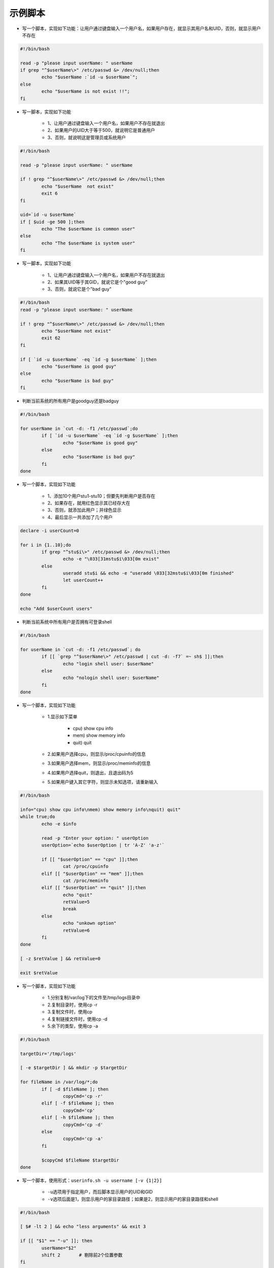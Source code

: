 示例脚本
=========

- 写一个脚本，实现如下功能：让用户通过键盘输入一个用户名，如果用户存在，就显示其用户名和UID，否则，就显示用户不存在

.. code-block:: sh

	#!/bin/bash

	read -p "please input userName: " userName
	if grep "^$userName\>" /etc/passwd &> /dev/null;then
		echo "$userName :`id -u $userName`";
	else
		echo "$userName is not exist !!";
	fi

- 写一脚本，实现如下功能

	- 1、让用户通过键盘输入一个用户名，如果用户不存在就退出
	- 2、如果用户的UID大于等于500，就说明它是普通用户
	- 3、否则，就说明这是管理员或系统用户

.. code-block:: sh

	#!/bin/bash

	read -p "please input userName: " userName

	if ! grep "^$userName\>" /etc/passwd &> /dev/null;then
		echo "$userName  not exist"
		exit 6
	fi 

	uid=`id -u $userName`
	if [ $uid -ge 500 ];then
		echo "The $userName is common user"
	else
		echo "The $userName is system user"
	fi


- 写一脚本，实现如下功能

	- 1、让用户通过键盘输入一个用户名，如果用户不存在就退出
	- 2、如果其UID等于其GID，就说它是个"good guy"
	- 3、否则，就说它是个"bad guy"

.. code-block:: sh

	#!/bin/bash
	read -p "please input userName: " userName

	if ! grep "^$userName\>" /etc/passwd &> /dev/null;then
		echo "$userName not exist"
		exit 62
	fi

	if [ `id -u $userName` -eq `id -g $userName` ];then
		echo "$userName is good guy"
	else
		echo "$userName is bad guy"
	fi

- 判断当前系统的所有用户是goodguy还是badguy

.. code-block:: sh

	#!/bin/bash

	for userName in `cut -d: -f1 /etc/passwd`;do
		if [ `id -u $userName` -eq `id -g $userName` ];then
			echo "$userName is good guy"
		else
			echo "$userName is bad guy"
		fi
	done

- 写一个脚本，实现如下功能

	- 1、添加10个用户stu1-stu10；但要先判断用户是否存在
	- 2、如果存在，就用红色显示其已经存大在
	- 3、否则，就添加此用户；并绿色显示
	- 4、最后显示一共添加了几个用户

.. code-block:: sh

	declare -i userCount=0

	for i in {1..10};do
		if grep "^stu$i\>" /etc/passwd &> /dev/null;then
			echo -e "\033[31mstu$i\033[0m exist"
		else
			useradd stu$i && echo -e "useradd \033[32mstu$i\033[0m finished"
			let userCount++
		fi
	done

	echo "Add $userCount users"

- 判断当前系统中所有用户是否拥有可登录shell

.. code-block:: sh

	#!/bin/bash

	for userName in `cut -d: -f1 /etc/passwd`; do
		if [[ `grep "^$userName\>" /etc/passwd | cut -d: -f7` =~ sh$ ]];then
			echo "login shell user: $userName"
		else
			echo "nologin shell user: $userName"
		fi
	done

- 写一个脚本，实现如下功能

	- 1.显示如下菜单

		- cpu) show cpu info
		- mem) show memory info
		- quit) quit
	- 2.如果用户选择cpu，则显示/proc/cpuinfo的信息
	- 3.如果用户选择mem，则显示/proc/meminfo的信息
	- 4.如果用户选择quit，则退出，且退出码为5
	- 5.如果用户键入其它字符，则显示未知选项，请重新输入

.. code-block:: sh

	#!/bin/bash

	info="cpu) show cpu info\nmem) show memory info\nquit) quit"
	while true;do
		echo -e $info

		read -p "Enter your option: " userOption
		userOption=`echo $userOption | tr 'A-Z' 'a-z'`

		if [[ "$userOption" == "cpu" ]];then
			cat /proc/cpuinfo
		elif [[ "$userOption" == "mem" ]];then
			cat /proc/meminfo
		elif [[ "$userOption" == "quit" ]];then
			echo "quit"
			retValue=5
			break
		else
			echo "unkown option"
			retValue=6
		fi
	done

	[ -z $retValue ] && retValue=0

	exit $retValue

- 写一个脚本，实现如下功能

	- 1.分别复制/var/log下的文件至/tmp/logs目录中
	- 2.复制目录时，使用cp -r
	- 3.复制文件时，使用cp
	- 4.复制链接文件时，使用cp -d
	- 5.余下的类型，使用cp -a

.. code-block:: sh

	#!/bin/bash

	targetDir='/tmp/logs'

	[ -e $targetDir ] && mkdir -p $targetDir

	for fileName in /var/log/*;do
		if [ -d $fileName ]; then
			copyCmd='cp -r'
		elif [ -f $fileName ]; then
			copyCmd='cp'
		elif [ -h $fileName ]; then
			copyCmd='cp -d'
		else
			copyCmd='cp -a'
		fi

		$copyCmd $fileName $targetDir
	done

- 写一个脚本，使用形式：\ ``userinfo.sh -u username [-v {1|2}]``\ 

	- \ ``-u``\ 选项用于指定用户，而后脚本显示用户的UID和GID
	- \ ``-v``\ 选项后面是1，则显示用户的家目录路径；如果是2，则显示用户的家目录路径和shell

.. code-block:: sh

	#!/bin/bash

	[ $# -lt 2 ] && echo "less arguments" && exit 3

	if [[ "$1" == "-u" ]]; then
		userName="$2"
		shift 2       # 剔除前2个位置参数
	fi

	if [[ $# -ge 2 ]] && [ "$1" == "-v" ]; then
		verFlag=$2
	fi
	
	verFlag=${verFlag:-0}

	if [ -n $verFlag ]; then
		if ! [[ $verFlag =~ [012] ]]; then
			echo "Wrong Parameter"
			echo "Usage: `basename $0` -u UserName -v {1|2}"
			exit 4
		fi
	fi

	if [ $verFlag -eq 1 ];then
		grep "^$userName" /etc/passwd | cut -d: -f1,3,4,6
	elif [ $verFlag -eq 2 ];then
		grep "^$userName" /etc/passwd | cut -d: -f1,3,4,6,7
	else
		grep "^$userName" /etc/passwd | cut -d: -f1,3,4
	fi

- 写一个脚本，实现功能如下

	- 提示用户输入一个用户名，判断用户是否登录了当前系统
	- 如果没有登录，则停止5秒之后，再次判定；直到用户登陆系统，显示用户来了，然后退出

.. code-block:: sh

	#!/bin/bash

	read -p "Enter a user name: " userName

	# 判断输入是否为空并且是否存在该用户
	until [ -n "$userName" ] && id $userName &> /dev/null; do
		read -p "Enter a user name again: " userName
	done

	until who | grep "^$userName" &> /dev/null; do
		echo "$userName is offline"
		sleep 5
	done

	echo "$userName is online"

- 写一个脚本，实现功能如下

	- 1.提示用户输入一个磁盘设备文件路径不存在或不是一个块设备，则提示用户重新输入，知道输入正确为止，或者输入quit以9为退出码结束脚本
	- 2.提示用户"下面的操作会清空磁盘的数据，并提问是否继续"。如果用户给出字符y或yes，则继续，否则，则提供以8为退出码结束脚本
	- 3.将用户指定的磁盘上的分区清空，而后创建两个分区，大小分别为100M和512M
	- 4.格式化这两个分区
	- 5.将第一个分区挂载至/mnt/boot目录，第二个分区挂载至/mnt/sysroot目录


.. code-block:: sh

	#！/bin/bash
	read -p "Enter you dev " devdir
	umonut /mnt/boot
	umonut /mnt/sysroot

	while [[ "$devdir" != "quit" ]];do
		[ -a $devdir ] && [ -b $devdir ]
		if [[ $? -eq 0 ]];then
			read -p "Are you sure[y|yes]: " option
			if [[ "$option" == "y" || "$option" == "yes" ]];then
				dd if=/dev/zero of=$devdir bs=512 count=1 &> /dev/null
				echo -e "n\np\n1\n\n+100M\nn\np\n2\n\n+512M\nw" | fdisk $devdir
				mke2fs -t ext4 ${devdir}1
				mke2fs -t ext4 ${devdir}2
				mount ${devdir}1 /mnt/boot
				mount ${devdir}2 /mnt/sysroot
				echo "${devdir}1 /mnt/boot ext4 default 0 0" >> /etc/fstab
				echo "${devdir}2 /mnt/sysroot ext4 default 0 0" >> /etc/fstab
				exit 7
			else
				exit 8
			fi
	    else
	    	read -p "Enter you dev again:　"　devdir
	    fi
	done

	exit 9

- 写一个脚本，实现功能如下

	- 提示用户输入一个目录路径
	- 显示目录下至少包含一个大写字母的文件名

.. code-block:: sh

	#！/bin/bash

	while true; do
		read -p "Enter a directory: " dirname
		[ "$dirname" == "quit" ] && exit 3
		[ -d "$dirname" ] && break || echo "wrong directory..."
	done

	for filename in $dirname/*;do
		if [[ "$fileName" =~ .*[[:upper:]]{1,}.* ]]; then
	    	echo "$fileName"
	    fi
	done

- 写一个脚本，实现功能如下(前提是配置好yum源)

	- 1、如果本机没有一个可用的yum源，则提示用户，并退出脚本(4)；如果此脚本非以root用户执行，则显示仅有root才有权限安装程序包，而后退出(3)
	- 2、提示用户输入一个程序包名称，而后使用yum自动安装之；尽可能不输出yum命令执行中的信息；如果安装成功，则绿色显示，否则，红色显示失败
	- 3、如果用户输入的程序包不存在，则显示错误后让用户继续输入
	- 4、如果用户输入quit，则正常退出(0)
	- 5、正常退出前，显示本地共安装的程序包的个数

.. code-block:: sh

	#!/bin/bash

	while true;do
		if [ $UID -ne 0 ]; then
			echo "`basename $0` must be running as root"
			exit 3
		fi

		yum repolist &> /dev/null
		if  [[ $? -eq 0 ]];then
			while true; do
				read -p "Enter a pakage: " pacName
				if [[ "$pacName" == "quit" ]];then
					rpm -qa | wc -l
					exit 0
	     		fi

	   			yum list | grep "^$pacName.*" &> /dev/null
	     		if [[ $? -eq 0 ]];then
	      			yum install $pacName -y &> /dev/null
	        		if [[ $? -ne 0 ]];then
	         			echo "$pacName install fail"
	        		else
	        			echo "$pacName install success"
	        		fi
	    		else
	    			echo "$pacName is not exist"
	         		continue
	    		fi
	  		done
	  	else
	  		echo "yum repo is not ok!"
	  		exit 4
		fi
	done

- 写一个脚本，完成功能如下

	- 1.提示用户输入一个nice值
	- 2.显示指定nice指定进程名及pid
	- 3.提示用户选择要修改nice值的进程的pid和nice值
	- 4.执行修改
	- 5.别退出，继续修改

.. code-block:: sh

	#!/bin/bash
	
	if [[ $UID -eq 0 ]];then
	   echo "keyi suibian tiao nice !"
	else
	   echo "zhineng tiaoda nice !"
	fi

	while true;do
		read -p "Enter a nice : " nicename
		[ "$nicename" == "quit" ] && exit 3
		/bin/ps axo nice,user,command,pid| grep "^[[:space:]]${nicename}\>"
		read -p "Enter a nice : " niceid
		read -p "Ener a PID :　" pidid
		/usr/bin/renice $niceid $pidid
	done

- 写一个脚本，实现功能如下：能对/etc/进行打包备份，备份位置为/backup/etc-日期.后缀

	- 1.显示如下菜单给用户

		- xz) xz compress
		- gzip) gzip compress
		- bzip2) bzip2 compress
	- 2.根据用户指定的压缩工具使用tar打包压缩
	- 3.默认为xz，输入错误则需要用户重新输入

.. code-block:: sh

	#!/bin/bash

	# 方法一
	[ -d /backup ] || mkdir /backup
	cat << EOF
	xz) xz compress
	gzip) gzip compress
	bzip2) bzip2 compress
	EOF

	while true;do
		read -p "Enter a options :" tarname
		[[ "$tarname" == "quit" ]] && exit 5
		tarname=${tarname:-xz}               # tarname为空时给定默认值

		case $tarname in
			xz)
	  			tar Jcf /backup/etc-`date +%F-%H-%M-%S`.tar.xz /etc/*
	  			break
	  			;;
			gzip)
	  			tar zcf /backup/etc-`date +%F-%H-%M-%S`.tar.gz /etc/*
	  			break
	  			;;
			bzip2)
	  			tar jcf /backup/etc-`date +%F-%H-%M-%S`.tar.bz2 /etc/*
	  			break
	  			;;
			*)
	  			echo "you Enter is wrong option!"
		esac
	done


	# 方法二

	#!/bin/bash

	[ -d /backup ] || mkdir /backup

	cat << EOF
	plz choose a compress tool:

	xz) xz compress
	gzip) gzip compress
	bzip2) bzip2 compress
	EOF

	while true; do
		read -p "your optopn: " option
		option=${option:-xz}

		case $option in
		xz)
			compressTool="J"
			suffix='xz'
			break
			;;
		gzip)
			compressTool="z"
			suffix='gz'
			break
			;;
		bzip2)
			compressTool="j"
			suffix='bz2'
			break
			;;
		*)
			echo "wrong option"
			;;
		esac
	done

	tar ${compressTool}cf /backup/etc-`date +%F-%H-%M-%S`.tar.$suffix /etc/*
